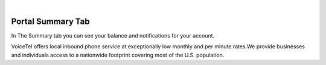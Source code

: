 
.. image:: images/logo.png
        :width: 130pt
        :align: center
        :height: 130pt

|


Portal Summary Tab
=========================
.. image:: _static/images/Portal/SummaryPage.PNG
        :align: center


In The Summary tab you can see your balance and notifications for your account.
		
		
VoiceTel offers local inbound phone service at exceptionally low monthly and per minute rates.We provide businesses and individuals access to a nationwide footprint covering most of the U.S. population.


